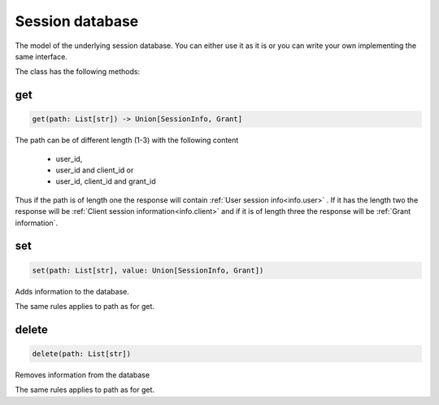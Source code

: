 ================
Session database
================

The model of the underlying session database. You can either
use it as it is or you can write your own implementing the same
interface.

The class has the following methods:

get
---

.. code-block:: Python

    get(path: List[str]) -> Union[SessionInfo, Grant]

The path can be of different length (1-3) with the following
content

    - user_id,
    - user_id and client_id or
    - user_id, client_id and grant_id

Thus if the path is of length one the response will contain
:ref:`User session info<info.user>` . If it has the length two the response
will be :ref:`Client session information<info.client>` and if it is of length
three the response will be :ref:`Grant information`.

set
---

.. code-block:: python

    set(path: List[str], value: Union[SessionInfo, Grant])

Adds information to the database.

The same rules applies to path as for get.

delete
------

.. code-block:: python

    delete(path: List[str])

Removes information from the database

The same rules applies to path as for get.
